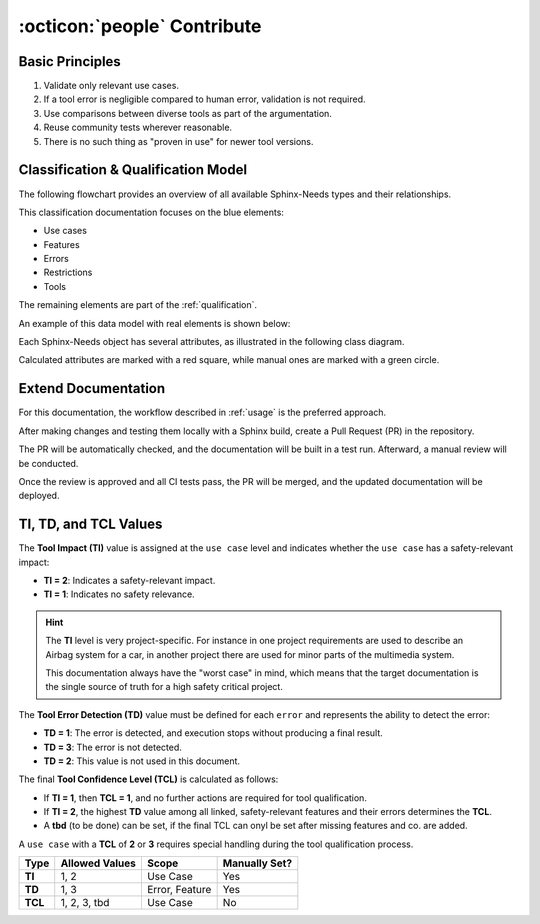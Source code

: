 .. _contribute:

:octicon:`people` Contribute
============================

Basic Principles
-----------------

1. Validate only relevant use cases.
2. If a tool error is negligible compared to human error, validation is not required.
3. Use comparisons between diverse tools as part of the argumentation.
4. Reuse community tests wherever reasonable.
5. There is no such thing as "proven in use" for newer tool versions.

Classification & Qualification Model
------------------------------------

The following flowchart provides an overview of all available Sphinx-Needs types and their relationships.

.. image:: /_static/sphinx-safety_classi_qualification.drawio.png
   :align: center
   :scale: 99%

This classification documentation focuses on the blue elements:

* Use cases
* Features
* Errors
* Restrictions
* Tools

The remaining elements are part of the :ref:`qualification`.

An example of this data model with real elements is shown below:

.. image:: /_static/contribute_model_example.png
   :align: center

Each Sphinx-Needs object has several attributes, as illustrated in the following class diagram.

Calculated attributes are marked with a red square, while manual ones are marked with a green circle.

.. uml::

   class "Use Case" as uc {
      __Defaults__
      +title: string
      +id: string
      +content: string
      +status: string
      __Specific__
      +TI: integer
      -TCL: integer
      ..Links..
      +tools <<tool>>
      +features <<feature>>
      +inputs <<artifact>>
      +outputs <<artifact>>
   }

   class "Tool" as to {
      __Defaults__
      +title: string
      +id: string
      +content: string
      +status: string
      __Specific__
      +version: string
   }

   class "Feature" as fe {
      __Defaults__
      +title: string
      +id: string
      +content: string
      +status: string
      __Specific__
      -TD: integer
      ..Links..
      +tools <<tool>>
      -child needs <<error>>
      +inputs <<artifact>>
      +outputs <<artifact>>
   }
   
   class "Error" as er {
      __Defaults__
      +title: string
      +id: string
      +content: string
      +status: string
      __Specific__
      +TD: integer
   }

   class "Restriction" as re {
      __Defaults__
      +title: string
      +id: string
      +content: string
      +status: string
      __Specific__
      ..Links..
      +avoids <<error>>
   }

   uc -> fe
   fe --> er
   re --> er
   uc --> to
   fe --> to

Extend Documentation
--------------------

For this documentation, the workflow described in :ref:`usage` is the preferred approach.

After making changes and testing them locally with a Sphinx build, create a Pull Request (PR) in the repository.

The PR will be automatically checked, and the documentation will be built in a test run. Afterward, a manual review will be conducted.

Once the review is approved and all CI tests pass, the PR will be merged, and the updated documentation will be deployed.

TI, TD, and TCL Values
-----------------------

The **Tool Impact (TI)** value is assigned at the ``use case`` level and indicates whether the ``use case`` has a safety-relevant impact:

- **TI = 2**: Indicates a safety-relevant impact.
- **TI = 1**: Indicates no safety relevance.

.. hint::
   
   The **TI** level is very project-specific. For instance in one project requirements are used to describe an Airbag system
   for a car, in another project there are used for minor parts of the multimedia system.

   This documentation always have the "worst case" in mind, which means that the target documentation is the single source
   of truth for a high safety critical project.


The **Tool Error Detection (TD)** value must be defined for each ``error`` and represents the ability to detect the error:

- **TD = 1**: The error is detected, and execution stops without producing a final result.
- **TD = 3**: The error is not detected.
- **TD = 2**: This value is not used in this document.

The final **Tool Confidence Level (TCL)** is calculated as follows:

- If **TI = 1**, then **TCL = 1**, and no further actions are required for tool qualification.
- If **TI = 2**, the highest **TD** value among all linked, safety-relevant features and their errors determines the **TCL**.
- A **tbd** (to  be done) can be set, if the final TCL can onyl be set after missing features and co. are added.

A ``use case`` with a **TCL** of **2** or **3** requires special handling during the tool qualification process.

.. list-table::
   :stub-columns: 1
   :header-rows: 1

   * - Type
     - Allowed Values
     - Scope
     - Manually Set?
   * - TI
     - 1, 2
     - Use Case
     - Yes
   * - TD
     - 1, 3
     - Error, Feature
     - Yes
   * - TCL
     - 1, 2, 3, tbd
     - Use Case
     - No
